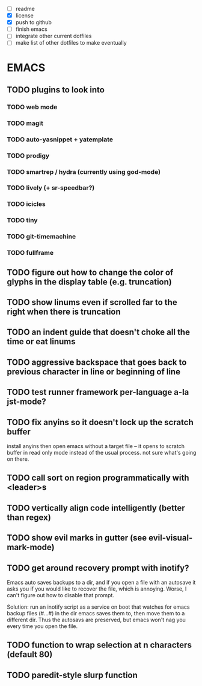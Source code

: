 - [ ] readme
- [X] license
- [X] push to github
- [ ] finish emacs
- [ ] integrate other current dotfiles
- [ ] make list of other dotfiles to make eventually

* EMACS
** TODO plugins to look into
*** TODO web mode
*** TODO magit
*** TODO auto-yasnippet + yatemplate
*** TODO prodigy
*** TODO smartrep / hydra (currently using god-mode)
*** TODO lively (+ sr-speedbar?)
*** TODO icicles
*** TODO tiny
*** TODO git-timemachine
*** TODO fullframe
** TODO figure out how to change the color of glyphs in the display table (e.g. truncation)
** TODO show linums even if scrolled far to the right when there is truncation
** TODO an indent guide that doesn't choke all the time or eat linums
** TODO aggressive backspace that goes back to previous character in line or beginning of line
** TODO test runner framework per-language a-la jst-mode?
** TODO fix anyins so it doesn't lock up the scratch buffer

install anyins then open emacs without a target file --
it opens to scratch buffer in read only mode instead of the usual process.
not sure what's going on there.

** TODO call sort on region programmatically with <leader>s
** TODO vertically align code intelligently (better than regex)
** TODO show evil marks in gutter (see evil-visual-mark-mode)
** TODO get around recovery prompt with inotify?

Emacs auto saves backups to a dir, and if you open a file with an autosave it
asks you if you would like to recover the file, which is annoying. Worse, I
can't figure out how to disable that prompt.

Solution: run an inotify script as a service on boot that watches for emacs
backup files (#...#) in the dir emacs saves them to, then move them to a
different dir. Thus the autosavs are preserved, but emacs won't nag you every
time you open the file.

** TODO function to wrap selection at n characters (default 80)
** TODO paredit-style slurp function
